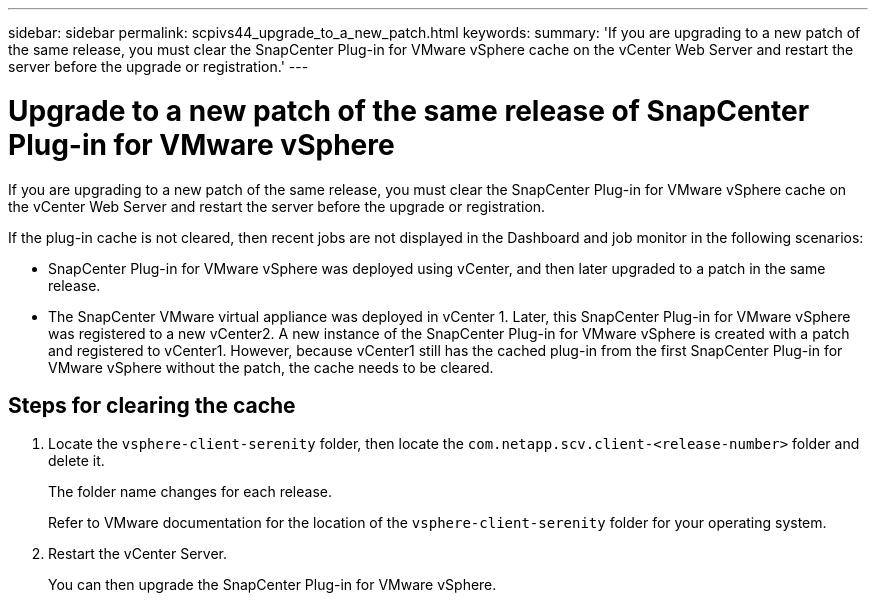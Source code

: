 ---
sidebar: sidebar
permalink: scpivs44_upgrade_to_a_new_patch.html
keywords:
summary: 'If you are upgrading to a new patch of the same release, you must clear the SnapCenter Plug-in for VMware vSphere cache on the vCenter Web Server and restart the server before the upgrade or registration.'
---

= Upgrade to a new patch of the same release of SnapCenter Plug-in for VMware vSphere
:hardbreaks:
:nofooter:
:icons: font
:linkattrs:
:imagesdir: ./media/

[.lead]
If you are upgrading to a new patch of the same release, you must clear the SnapCenter Plug-in for VMware vSphere cache on the vCenter Web Server and restart the server before the upgrade or registration.

If the plug-in cache is not cleared, then recent jobs are not displayed in the Dashboard and job monitor in the following scenarios:

* SnapCenter Plug-in for VMware vSphere was deployed using vCenter, and then later upgraded to a patch in the same release.

* The SnapCenter VMware virtual appliance was deployed in vCenter 1. Later, this SnapCenter Plug-in for VMware vSphere was registered to a new vCenter2. A new instance of the SnapCenter Plug-in for VMware vSphere is created with a patch and registered to vCenter1. However, because vCenter1 still has the cached plug-in from the first SnapCenter Plug-in for VMware vSphere without the patch, the cache needs to be cleared.

== Steps for clearing the cache

. Locate the `vsphere-client-serenity` folder, then locate the `com.netapp.scv.client-<release-number>` folder and delete it.
+
The folder name changes for each release.
+
Refer to VMware documentation for the location of the `vsphere-client-serenity` folder for your operating system.

. Restart the vCenter Server.
+
You can then upgrade the SnapCenter Plug-in for VMware vSphere.
